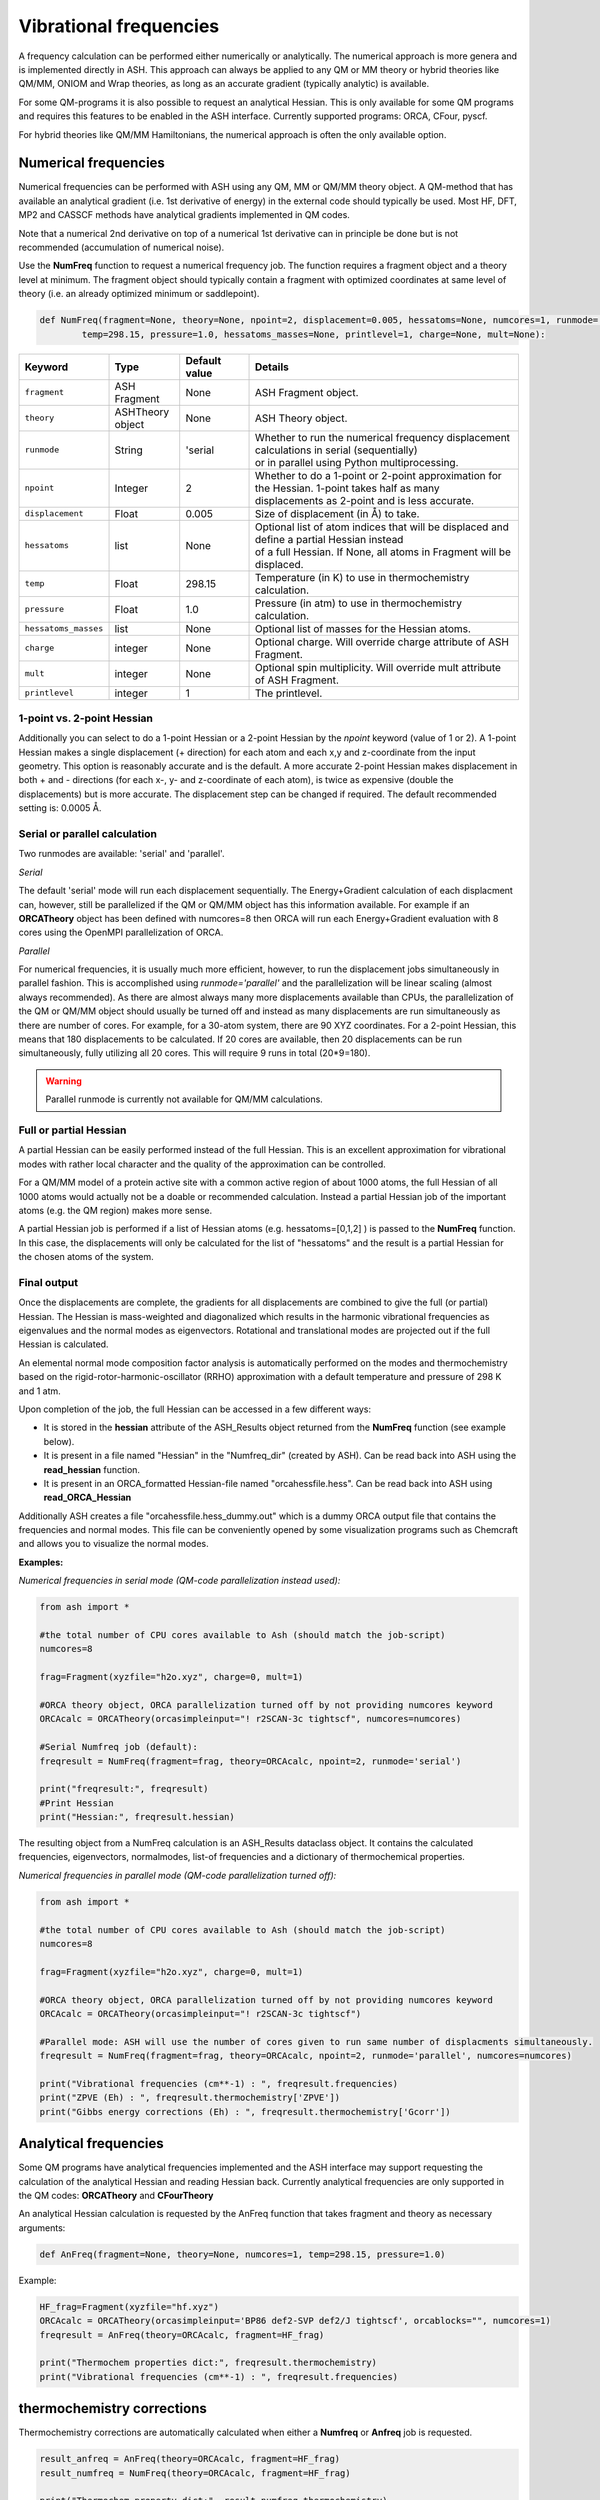 Vibrational frequencies
======================================

A frequency calculation can be performed either numerically or analytically. 
The numerical approach is more genera and is implemented directly in ASH. This approach can always be applied to any QM or MM theory or hybrid theories like QM/MM, ONIOM and Wrap theories, as long as an accurate gradient (typically analytic) is available.

For some QM-programs it is also possible to request an analytical Hessian. This is only available for some QM programs and requires this features to be enabled in the ASH interface. Currently supported programs: ORCA, CFour, pyscf.

For hybrid theories like QM/MM Hamiltonians, the numerical approach is often the only available option.

#########################################
Numerical frequencies
#########################################

Numerical frequencies can be performed with ASH using any QM, MM or QM/MM theory object.
A QM-method that has available an analytical gradient (i.e. 1st derivative of energy) in the external code should typically be used.
Most HF, DFT, MP2 and CASSCF methods have analytical gradients implemented in QM codes.

Note that a numerical 2nd derivative on top of a numerical 1st derivative can in principle be done but is not recommended (accumulation of numerical noise).

Use the **NumFreq** function to request a numerical frequency job. The function requires a fragment object and a theory level at minimum.
The fragment object should typically contain a fragment with optimized coordinates at same level of theory (i.e. an already optimized minimum or saddlepoint).


.. code-block:: python

    def NumFreq(fragment=None, theory=None, npoint=2, displacement=0.005, hessatoms=None, numcores=1, runmode='serial', 
            temp=298.15, pressure=1.0, hessatoms_masses=None, printlevel=1, charge=None, mult=None):

.. list-table::
   :widths: 15 15 15 60
   :header-rows: 1

   * - Keyword
     - Type
     - Default value
     - Details
   * - ``fragment``
     - ASH Fragment
     - None
     - ASH Fragment object.
   * - ``theory``
     - ASHTheory object
     - None
     - ASH Theory object.
   * - ``runmode``
     - String
     - 'serial
     - | Whether to run the numerical frequency displacement calculations in serial (sequentially) 
       | or in parallel using Python multiprocessing.
   * - ``npoint``
     - Integer
     - 2
     - | Whether to do a 1-point or 2-point approximation for the Hessian. 1-point takes half as many
       | displacements as 2-point and is less accurate.
   * - ``displacement``
     - Float
     - 0.005
     - Size of displacement (in Å) to take.
   * - ``hessatoms``
     - list
     - None
     - | Optional list of atom indices that will be displaced and define a partial Hessian instead
       | of a full Hessian. If None, all atoms in Fragment will be displaced.
   * - ``temp``
     - Float
     - 298.15
     - Temperature (in K) to use in thermochemistry calculation. 
   * - ``pressure``
     - Float
     - 1.0
     - Pressure (in atm) to use in thermochemistry calculation.
   * - ``hessatoms_masses``
     - list
     - None
     - Optional list of masses for the Hessian atoms.
   * - ``charge``
     - integer
     - None
     - Optional charge. Will override charge attribute of ASH Fragment.
   * - ``mult``
     - integer
     - None
     - Optional spin multiplicity. Will override mult attribute of ASH Fragment.
   * - ``printlevel``
     - integer
     - 1
     - The printlevel.


-----------------------------------
1-point vs. 2-point Hessian
-----------------------------------
Additionally you can select to do a 1-point Hessian or a 2-point Hessian by the *npoint* keyword (value of 1 or 2).
A 1-point Hessian makes a single displacement (+ direction) for each atom and each x,y and z-coordinate from the input geometry. This option is reasonably accurate and is the default.
A more accurate 2-point Hessian makes displacement in both + and - directions (for each x-, y- and z-coordinate of each atom), is twice as expensive (double the displacements)
but is more accurate.
The displacement step can be changed if required. The default recommended setting is: 0.0005 Å.

-----------------------------------
Serial or parallel calculation
-----------------------------------
Two runmodes are available: 'serial' and 'parallel'. 

*Serial*

The default 'serial' mode will run each displacement sequentially.
The Energy+Gradient calculation of each displacment can, however, still be parallelized if the QM or QM/MM object has this information available.
For example if an **ORCATheory** object has been defined with numcores=8 then ORCA will run each Energy+Gradient evaluation with 8 cores using the OpenMPI parallelization of ORCA.

*Parallel*

For numerical frequencies, it is usually much more efficient, however, to run the displacement jobs simultaneously in parallel fashion.
This is accomplished using *runmode='parallel'* and the parallelization will be linear scaling (almost always recommended).
As there are almost always many more displacements available than CPUs, the parallelization of the QM or QM/MM object should usually be turned off and instead as many displacements
are run simultaneously as there are number of cores. For example, for a 30-atom system, there are 90 XYZ coordinates. For a 2-point Hessian, this means
that 180 displacements to be calculated. If 20 cores are available, then 20 displacements can be run simultaneously, fully utilizing all 20 cores.
This will require 9 runs in total (20*9=180).

.. warning:: Parallel runmode is currently not available for QM/MM calculations.

-----------------------------------
Full or partial Hessian
-----------------------------------
A partial Hessian can be easily performed instead of the full Hessian. This is an excellent approximation for vibrational modes with rather local character
and the quality of the approximation can be controlled. 

For a QM/MM model of a protein active site with a common active region of about 1000 atoms, the full Hessian
of all 1000 atoms would actually not be a doable or recommended calculation.
Instead a partial Hessian job of the important atoms (e.g. the QM region) makes more sense.

A partial Hessian job is performed if a list of Hessian atoms (e.g. hessatoms=[0,1,2] ) is passed to the **NumFreq** function. In this case, the displacements
will only be calculated for the list of "hessatoms" and the result is a partial Hessian for the chosen atoms of the system.



-----------------------------------
Final output
-----------------------------------

Once the displacements are complete, the gradients for all displacements are combined to give the full (or partial) Hessian.
The Hessian is mass-weighted and diagonalized which results in the harmonic vibrational frequencies as eigenvalues and the normal modes as eigenvectors.
Rotational and translational modes are projected out if the full Hessian is calculated.


An elemental normal mode composition factor analysis is automatically performed on the modes and thermochemistry based on the rigid-rotor-harmonic-oscillator (RRHO) approximation with a default temperature and pressure of 298 K and 1 atm.

Upon completion of the job, the full Hessian can be accessed in a few different ways:

- It is stored in the **hessian** attribute of the ASH_Results object returned from the **NumFreq** function (see example below).
- It is present in a file named "Hessian" in the "Numfreq_dir" (created by ASH). Can be read back into ASH using the **read_hessian** function.
- It is present in an ORCA_formatted Hessian-file named "orcahessfile.hess". Can be read back into ASH using **read_ORCA_Hessian**

Additionally ASH creates a file "orcahessfile.hess_dummy.out" which is a dummy ORCA output file that contains the frequencies and normal modes.
This file can be conveniently opened by some visualization programs such as Chemcraft and allows you to visualize the normal modes.


**Examples:**

*Numerical frequencies in serial mode (QM-code parallelization instead used):*

.. code-block:: python

    from ash import *

    #the total number of CPU cores available to Ash (should match the job-script)
    numcores=8

    frag=Fragment(xyzfile="h2o.xyz", charge=0, mult=1)

    #ORCA theory object, ORCA parallelization turned off by not providing numcores keyword
    ORCAcalc = ORCATheory(orcasimpleinput="! r2SCAN-3c tightscf", numcores=numcores)

    #Serial Numfreq job (default):
    freqresult = NumFreq(fragment=frag, theory=ORCAcalc, npoint=2, runmode='serial')

    print("freqresult:", freqresult)
    #Print Hessian
    print("Hessian:", freqresult.hessian)


The resulting object from a NumFreq calculation is an ASH_Results dataclass object.
It contains the calculated frequencies, eigenvectors, normalmodes, list-of frequencies and a dictionary of thermochemical properties.


*Numerical frequencies in parallel mode (QM-code parallelization turned off):*

.. code-block:: python

    from ash import *

    #the total number of CPU cores available to Ash (should match the job-script)
    numcores=8

    frag=Fragment(xyzfile="h2o.xyz", charge=0, mult=1)

    #ORCA theory object, ORCA parallelization turned off by not providing numcores keyword
    ORCAcalc = ORCATheory(orcasimpleinput="! r2SCAN-3c tightscf")

    #Parallel mode: ASH will use the number of cores given to run same number of displacments simultaneously.
    freqresult = NumFreq(fragment=frag, theory=ORCAcalc, npoint=2, runmode='parallel', numcores=numcores)

    print("Vibrational frequencies (cm**-1) : ", freqresult.frequencies)
    print("ZPVE (Eh) : ", freqresult.thermochemistry['ZPVE'])
    print("Gibbs energy corrections (Eh) : ", freqresult.thermochemistry['Gcorr'])


#########################################
Analytical frequencies
#########################################

Some QM programs have analytical frequencies implemented and the ASH interface may support
requesting the calculation of the analytical Hessian and reading Hessian back.
Currently analytical frequencies are only supported in the QM codes: **ORCATheory** and **CFourTheory**

An analytical Hessian calculation is requested by the AnFreq function that takes fragment and theory as necessary arguments:

.. code-block:: python

    def AnFreq(fragment=None, theory=None, numcores=1, temp=298.15, pressure=1.0)


Example:

.. code-block:: python

    HF_frag=Fragment(xyzfile="hf.xyz")
    ORCAcalc = ORCATheory(orcasimpleinput='BP86 def2-SVP def2/J tightscf', orcablocks="", numcores=1)
    freqresult = AnFreq(theory=ORCAcalc, fragment=HF_frag)

    print("Thermochem properties dict:", freqresult.thermochemistry)
    print("Vibrational frequencies (cm**-1) : ", freqresult.frequencies)



##############################################################################
thermochemistry corrections
##############################################################################

Thermochemistry corrections are automatically calculated when either a **Numfreq** or **Anfreq** job is requested.

.. code-block:: python

    result_anfreq = AnFreq(theory=ORCAcalc, fragment=HF_frag)
    result_numfreq = NumFreq(theory=ORCAcalc, fragment=HF_frag)

    print("Thermochem property dict:", result_numfreq.thermochemistry)
    print("ZPVE (Eh) : ", result_numfreq.thermochemistry['ZPVE'])
    print("Gibbs energy corrections (Eh) : ", result_numfreq.thermochemistry['Gcorr'])
  
The return object from **AnFreq** or **NumFreq** contains a thermochemistry dictionary that contains the following 
information as dictionary keys.
Note that the entropy terms (TS) are in energy units (Eh) as they have been multiplied by temperature T.

+------------------+-----------------------------------------------------+
| **Key**          | **Property**                                        |
+------------------+----------------+------------------------------------+
| frequencies      | The harmonic vibrational frequencies (list).        |
+------------------+---------------------------+-------------------------+
| ZPVE             | Zero-point vibrational energy (harmonic)            |      
+------------------+---------------------------+-------------------------+
| E_trans          | Translational energy at temp T.                     |
+------------------+---------------------------+-------------------------+
| E_rot            | Translational energy at temp T.                     |          
+------------------+---------------------------+-------------------------+
| E_vib            | Vibrational energy at temp T.                       |              
+------------------+---------------------------+-------------------------+
| E_tot            | Total energy at temp T.                             |   
+------------------+---------------------------+-------------------------+
| TS_trans         | Translational entropy at temp T (in energy units).  |      
+------------------+---------------------------+-------------------------+
| TS_rot           | Rotational entropy at temp T (in energy units)      |       
+------------------+---------------------------+-------------------------+
| TS_vib           | Vibrational entropy at temp T (in energy units)     |      
+------------------+---------------------------+-------------------------+
| TS_el            | Electronic entropy at temp T (in energy units)      |            
+------------------+---------------------------+-------------------------+
| TS_tot           | Total entropy at temp T (in energy units)           |         
+------------------+---------------------------+-------------------------+
| vibenergycorr    | Vibrational energy correction at temp T.            |  
+------------------+---------------------------+-------------------------+
| Hcorr            | Total enthalpy correction at temp T.                |         
+------------------+---------------------------+-------------------------+
| Gcorr            | Gibbs free energy correction at temp T.             | 
+------------------+---------------------------+-------------------------+

Alternatively, the thermochemcalc function can be called directly.

.. code-block:: python

    def thermochemcalc(vfreq,atoms,fragment, multiplicity, temp=298.18,pressure=1.0):

This function calculates the thermodynamic corrections from a list of available frequencies, number of atoms, ASH fragment object and spin multiplicity.
The temperature (default: 298.15 K) and pressure (default: 1.0 atm) can be specified.

.. code-block:: python

    h2o_frag = Fragment(xyzfile="h2o.xyz")
    #Manually defined frequencies for system
    frequencies=[1600.1, 2300.2, 2400.3]
    thermochemcalc(frequencies,3,h2o_frag, 1, temp=298.18, pressure=1.0)


#########################################
Calculating IR and Raman spectra
#########################################

Calculation of IR and Raman spectra requires either the dipole derivatives or the polarizability derivatives along the normal modes.
This means that to get IR/Raman intensitites from a numerical frequency calculation the dipole moment (IR) or polarizability (Raman) 
must be calculated for each displacement by the QM-code.

IR/Raman spectra can be calculated for any QM-level of theory for which analytical gradients (first derivatives) are available and if dipole moments/polarizabilities
are available in the code or supported by ASH interface (see below). QM/MM theories within ASH are also supported.

**IR intensities:**

In the ASH interfaces to ORCA, pySCF, xTB, MRCC, CFour, Block and Dice, the dipole moments are automatically available and the NumFreq module will
in this case get the dipole moment from each calculation and automatically calculate the dipole derivatives along the normal modes and provide the 
final IR intensity for each normal mode. The IR intensities are stored in the ASH_Results object returned from the NumFreq function.


*Example: IR intensities using ORCA*

.. code-block:: python

  from ash import *

  frag=Fragment(databasefile="h2o.xyz", charge=0, mult=1)

  #ORCA theory
  ORCAcalc = ORCATheory(orcasimpleinput="! r2SCAN-3c tightscf", numcores=4)

  #Serial Numfreq job
  result = NumFreq(fragment=frag, theory=ORCAcalc, npoint=2, runmode='serial')

  print("Vibrational frequencies (cm**-1) : ", result.frequencies)
  print("IR intensities (km/mol): ", result.IR_intensities)


**Raman activities:**

Raman activities are a bit more complicated. Analytic polarizabilities are not always available in the QM-code and they are much more expensive.
Polarizabilities are available in the ASH interface to ORCA, pySCF and CFour.
To get the Raman activities one must i) tell the QM-code to calculate polarizabilities and ii) tell the NumFreq module that one wants Raman (Raman=True).

*Example: Raman activities using ORCA*

.. code-block:: python

  from ash import *

  frag=Fragment(databasefile="h2o.xyz", charge=0, mult=1)

  # ORCA Theory requesting polarizability calculation
  blocks="""
  %elprop
  polar 1
  end
  """
  ORCAcalc = ORCATheory(orcasimpleinput="! r2SCAN-3c tightscf", orcablocks=blocks, numcores=4)

  #NumFreq
  result = NumFreq(fragment=frag, theory=ORCAcalc, npoint=2, runmode='serial', Raman=True)

  print("Vibrational frequencies (cm**-1) : ", result.frequencies)
  print("Raman activities (Å^4/amu): ", result.Raman_activities)

  
**Plot IR/Raman spectra:**

The vibrational frequencies, IR intensities and Raman activitites can be found in the ASH output:

.. code-block:: text

  ----------------------------------------
  VIBRATIONAL FREQUENCY SUMMARY
  ----------------------------------------
  Note: imaginary modes shown as negative
    Mode    Freq(cm**-1)   IR Int.(km/mol)  Raman Act.(Å^4/amu)
    0             0.0000        0.0000          0.0000            (TR mode)
    1             0.0000        0.0000          0.0000            (TR mode)
    2             0.0000        0.0000          0.0000            (TR mode)
    3             0.0000        0.0000          0.0000            (TR mode)
    4             0.0000        0.0000          0.0000            (TR mode)
    5             0.0000        0.0000          0.0000            (TR mode)
    6          1608.3146       81.7550          1.3155
    7          3851.9971        4.3099         74.7428
    8          3993.9783       63.5039         22.0644

and can also be found in the ASH Results object.
If one wants to plot a broadened IR/Raman spectra one can use **plot_Spectrum** function (see :doc:`module_plotting`),
providing the frequencies and intensities from the Results object as x- and y-values.

.. code-block:: python

  from ash import *

  frag=Fragment(databasefile="acetone.xyz", charge=0, mult=1)

  #ORCA theory object
  ORCAcalc = ORCATheory(orcasimpleinput="! r2SCAN-3c", numcores=4)

  #Optimization
  Optimizer(fragment=frag, theory=ORCAcalc)
  #Frequencies
  result = NumFreq(fragment=frag, theory=ORCAcalc, npoint=2, runmode='serial')

  print("Vibrational frequencies (cm**-1) : ", result.frequencies)
  print("IR intensities (km/mol): ", result.IR_intensities)

  #Plotting broadened IR spectrum (11 cm-1 broadening, 5000 points) for 1000-2000 cm-1 window.
  plot_Spectrum(xvalues=result.frequencies, yvalues=result.IR_intensities, plotname='IR_spectrum', range=[1000,2000], unit='cm-1',
      broadening=11, points=5000, imageformat='png', dpi=200)


.. image:: figures/IR_spectrum_acetone.png
   :align: center
   :width: 600


#########################################
Modifying masses 
#########################################

If specific masses (isotopes) are wanted when calculating vibrational frequencies, then this can be done by providing a list of masses (hessatoms_masses keyword) to the **NumFreq** function.
If you have already performed a NumFreq calculation and want to see the effect of mass-change/isotope substitution then this can be performed by reading in the ASH_Results object from a file,
grabbing the data needed, changing masses and then re-diagonalize a Hessian with new masses.

.. code-block:: python

  from ash import *

  frag = Fragment(databasefile="h2o.xyz")

  #Assuming previous calculation run like the commented-out lines below
  #theory = PySCFTheory(scf_type="RHF",basis="def2-SVP", printlevel=1)
  # NumFreq
  #result = NumFreq(theory=theory,fragment=frag, Raman=True)
  #Writing Result object to disk (nowadays this is default)
  #result.write_to_disk(filename="ASH.result")

  #Read Result-file from disk (shown as this can be used to avoid repeating the above Numfreq calculation)
  result = read_results_from_file(filename="ASH_NumFreq.result")
  print(result)

  #Print the previous masses (for comparison)
  print("Current Hessian masses:", result.freq_masses)

  #Defining new masses
  hessmasses= [18.0, 1.0, 1.0]

  #Grabbing previous data from ASH-Results object (Polarizability data can be skipped if not available)
  hessian=result.hessian
  hesselems=result.freq_elems
  hessatoms=result.freq_atoms
  hesscoords=result.freq_coords
  TRmodenum=result.freq_TRmodenum
  projection=result.freq_projection
  scaling_factor=result.freq_scaling_factor
  dipole_derivs=result.freq_dipole_derivs
  polarizability_derivs=result.freq_polarizability_derivs
  polarizability_derivs = [np.array(i) for i in polarizability_derivs]
  Raman=result.freq_Raman

  #Diagonalize Hessian
  frequencies, nmodes, evectors, mode_order = ash.modules.module_freq.diagonalizeHessian(hesscoords,hessian,hessmasses,hesselems,TRmodenum=TRmodenum,projection=projection)
  print("Diagonalization of frequencies complete")
  print("Now scaling frequencies by scaling factor:", scaling_factor)
  frequencies = scaling_factor * np.array(frequencies)

  # IR intensities if dipoles available
  IR_intens_values = ash.modules.module_freq.calc_IR_Intensities(hessmasses,evectors,dipole_derivs)

  # Raman activities if polarizabilities available
  Raman_activities, depolarization_ratios = ash.modules.module_freq.calc_Raman_activities(hessmasses,evectors,polarizability_derivs)

  # Print out Freq output.
  ash.modules.module_freq.printfreqs(frequencies,len(hessatoms),TRmodenum=TRmodenum, intensities=IR_intens_values,
                Raman_activities=Raman_activities)

  # Print thermochemistry for new vibrational frequencies
  thermodict = ash.modules.module_freq.thermochemcalc(frequencies,hessatoms, frag, frag.mult)
